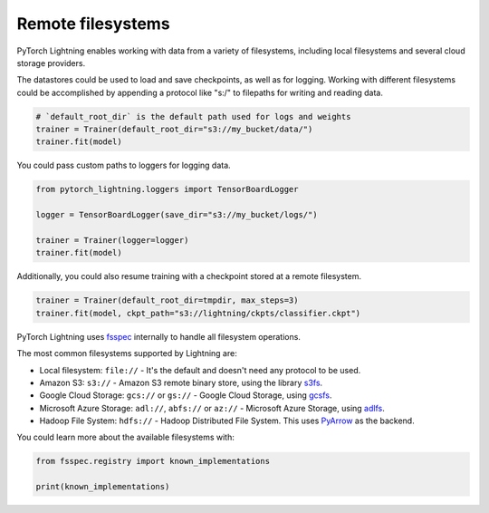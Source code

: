 Remote filesystems
==================

PyTorch Lightning enables working with data from a variety of filesystems, including local filesystems and several cloud storage providers.

The datastores could be used to load and save checkpoints, as well as for logging.
Working with different filesystems could be accomplished by appending a protocol like "s:/" to filepaths for writing and reading data.


.. code-block:: python

    # `default_root_dir` is the default path used for logs and weights
    trainer = Trainer(default_root_dir="s3://my_bucket/data/")
    trainer.fit(model)

You could pass custom paths to loggers for logging data.

.. code-block:: python

    from pytorch_lightning.loggers import TensorBoardLogger

    logger = TensorBoardLogger(save_dir="s3://my_bucket/logs/")

    trainer = Trainer(logger=logger)
    trainer.fit(model)

Additionally, you could also resume training with a checkpoint stored at a remote filesystem.

.. code-block:: python

    trainer = Trainer(default_root_dir=tmpdir, max_steps=3)
    trainer.fit(model, ckpt_path="s3://lightning/ckpts/classifier.ckpt")

PyTorch Lightning uses `fsspec <https://filesystem-spec.readthedocs.io/en/latest/>`__ internally to handle all filesystem operations.

The most common filesystems supported by Lightning are:

* Local filesystem: ``file://`` - It's the default and doesn't need any protocol to be used.
* Amazon S3: ``s3://`` - Amazon S3 remote binary store, using the library `s3fs <https://s3fs.readthedocs.io/>`__.
* Google Cloud Storage: ``gcs://`` or ``gs://`` - Google Cloud Storage, using `gcsfs <https://gcsfs.readthedocs.io/en/stable/>`__.
* Microsoft Azure Storage: ``adl://``, ``abfs://`` or ``az://`` - Microsoft Azure Storage, using `adlfs <https://github.com/fsspec/adlfs>`__.
* Hadoop File System: ``hdfs://`` - Hadoop Distributed File System. This uses `PyArrow <https://arrow.apache.org/docs/python/>`__ as the backend.

You could learn more about the available filesystems with:

.. code-block:: python

    from fsspec.registry import known_implementations

    print(known_implementations)
